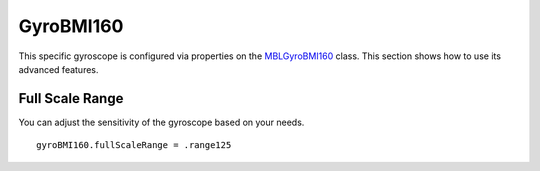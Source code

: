 .. highlight:: swift

GyroBMI160
==========

This specific gyroscope is configured via properties on the `MBLGyroBMI160 <https://www.mbientlab.com/docs/metawear/ios/latest/Classes/MBLGyroBMI160.html>`_ class.  This section shows how to use its advanced features.

Full Scale Range
----------------

You can adjust the sensitivity of the gyroscope based on your needs.

::

    gyroBMI160.fullScaleRange = .range125
